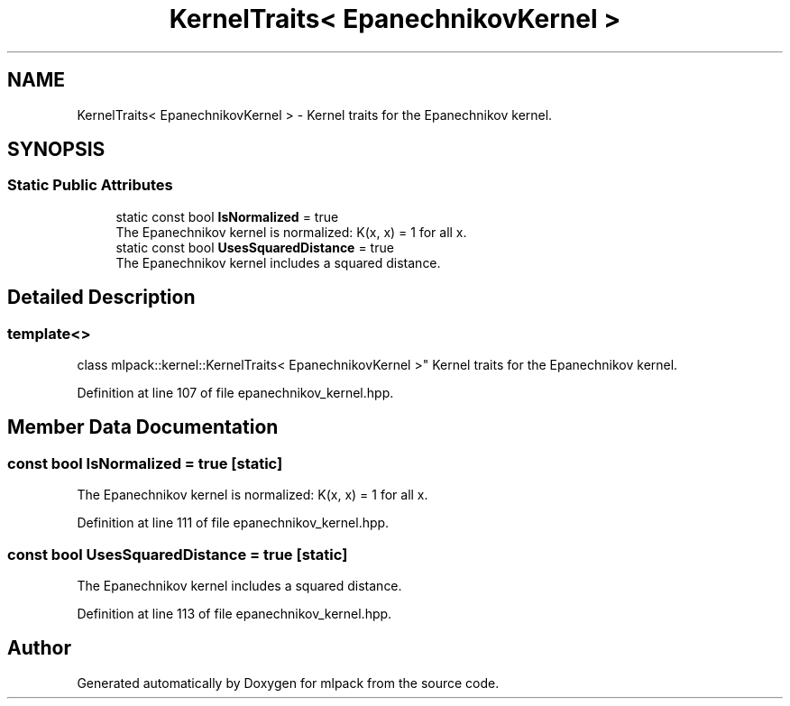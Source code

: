 .TH "KernelTraits< EpanechnikovKernel >" 3 "Sun Aug 22 2021" "Version 3.4.2" "mlpack" \" -*- nroff -*-
.ad l
.nh
.SH NAME
KernelTraits< EpanechnikovKernel > \- Kernel traits for the Epanechnikov kernel\&.  

.SH SYNOPSIS
.br
.PP
.SS "Static Public Attributes"

.in +1c
.ti -1c
.RI "static const bool \fBIsNormalized\fP = true"
.br
.RI "The Epanechnikov kernel is normalized: K(x, x) = 1 for all x\&. "
.ti -1c
.RI "static const bool \fBUsesSquaredDistance\fP = true"
.br
.RI "The Epanechnikov kernel includes a squared distance\&. "
.in -1c
.SH "Detailed Description"
.PP 

.SS "template<>
.br
class mlpack::kernel::KernelTraits< EpanechnikovKernel >"
Kernel traits for the Epanechnikov kernel\&. 
.PP
Definition at line 107 of file epanechnikov_kernel\&.hpp\&.
.SH "Member Data Documentation"
.PP 
.SS "const bool IsNormalized = true\fC [static]\fP"

.PP
The Epanechnikov kernel is normalized: K(x, x) = 1 for all x\&. 
.PP
Definition at line 111 of file epanechnikov_kernel\&.hpp\&.
.SS "const bool UsesSquaredDistance = true\fC [static]\fP"

.PP
The Epanechnikov kernel includes a squared distance\&. 
.PP
Definition at line 113 of file epanechnikov_kernel\&.hpp\&.

.SH "Author"
.PP 
Generated automatically by Doxygen for mlpack from the source code\&.
